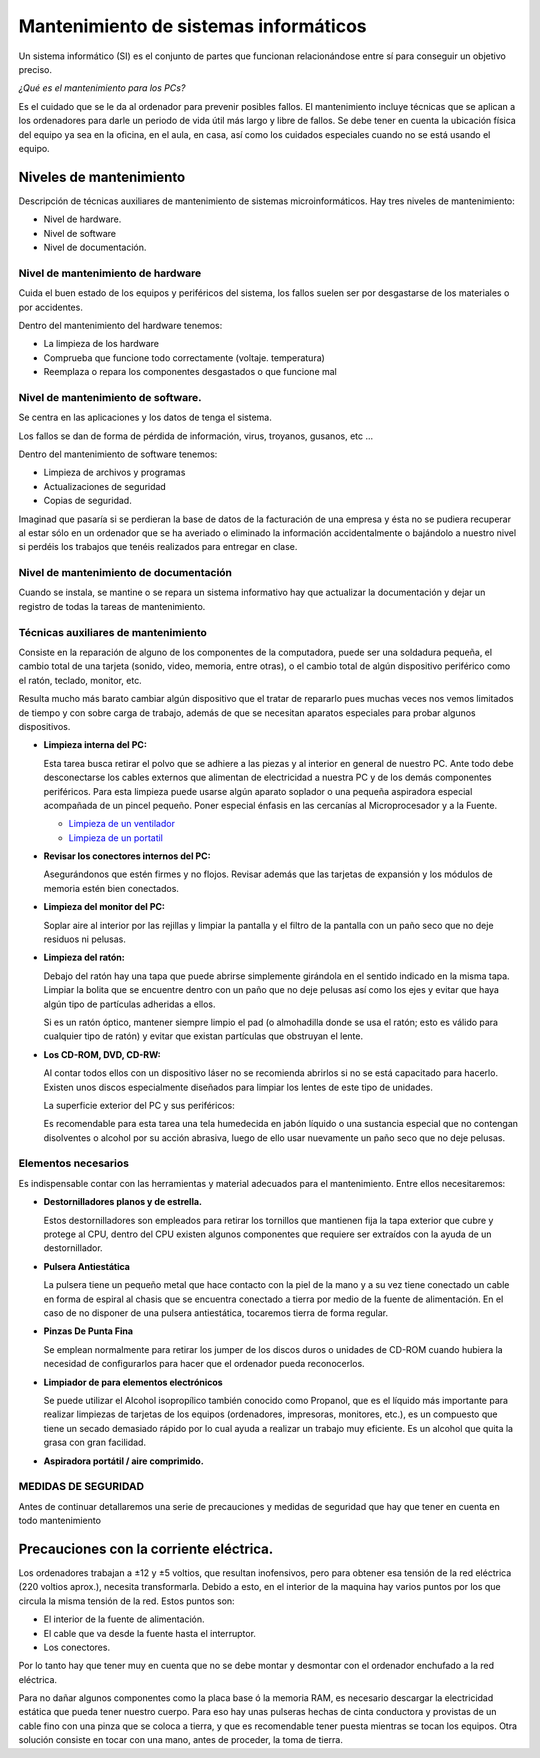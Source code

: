 **************************************
Mantenimiento de sistemas informáticos
**************************************

Un sistema informático (SI) es el conjunto de partes que funcionan relacionándose entre sí para conseguir un objetivo preciso.

*¿Qué es el mantenimiento para los PCs?*

Es el cuidado que se le da al ordenador para prevenir posibles fallos. El mantenimiento incluye técnicas que se aplican a los ordenadores para darle un periodo de vida útil más largo y libre de fallos. Se debe tener en cuenta la ubicación física del equipo ya sea en la oficina, en el aula, en casa, así como los cuidados especiales cuando no se está usando el equipo.

Niveles de mantenimiento
------------------------

Descripción de técnicas auxiliares de mantenimiento de sistemas microinformáticos.
Hay tres niveles de mantenimiento:

* Nivel de hardware.
* Nivel de software
* Nivel de documentación.


Nivel de mantenimiento de hardware
==================================

Cuida el buen estado de los equipos y periféricos del sistema, los fallos suelen ser por desgastarse de los materiales o por accidentes.
  
Dentro del mantenimiento del hardware tenemos:

* La limpieza de los hardware
* Comprueba que funcione todo correctamente (voltaje. temperatura)
* Reemplaza o repara los componentes desgastados o que funcione mal

Nivel de mantenimiento de software.
==================================

Se centra en las aplicaciones y los datos de tenga el sistema.
  
Los fallos se dan de forma de pérdida de información, virus, troyanos, gusanos, etc ...
  
Dentro del mantenimiento de software tenemos:

* Limpieza de archivos y programas
* Actualizaciones de seguridad
* Copias de seguridad.

Imaginad que pasaría si se perdieran la base de datos de la facturación de una empresa y ésta no se pudiera recuperar al estar sólo en un ordenador que se ha averiado o eliminado la información accidentalmente o bajándolo a nuestro nivel si perdéis los trabajos que tenéis realizados para entregar en clase.

Nivel de mantenimiento de documentación
=======================================

Cuando se instala, se mantine o se repara un sistema informativo hay que actualizar la documentación y dejar un registro de todas la tareas de mantenimiento.

Técnicas auxiliares de mantenimiento 
====================================

Consiste en la reparación de alguno de los componentes de la computadora, puede ser una soldadura pequeña, el cambio total de una tarjeta (sonido, video, memoria, entre otras), o el cambio total de algún dispositivo periférico como el ratón, teclado, monitor, etc.

Resulta mucho más barato cambiar algún dispositivo que el tratar de repararlo pues muchas veces nos vemos limitados de tiempo y con sobre carga de trabajo, además de que se necesitan aparatos especiales para probar algunos dispositivos.

* **Limpieza interna del PC:**

  Esta tarea busca retirar el polvo que se adhiere a las piezas y al interior en general de nuestro PC. Ante todo debe desconectarse los cables externos que alimentan de electricidad a nuestra PC y de los demás componentes periféricos. Para esta limpieza puede usarse algún aparato soplador o una pequeña aspiradora especial acompañada de un pincel pequeño. Poner especial énfasis en las cercanías al Microprocesador y a la Fuente.
    
  .. image:: imagenes/mantenimiento/limpieza1.jpeg
    :width: 200
  .. image:: imagenes/mantenimiento/limpieza2.png
    :width: 200
  .. image:: imagenes/mantenimiento/limpieza3.png
    :width: 200

  * `Limpieza de un ventilador <http://www.youtube.com/watch?v=RNsUF142Wv0>`_
  
  * `Limpieza de un portatil <http://www.youtube.com/watch?v=fuNP62cTo1k>`_

* **Revisar los conectores internos del PC:**

  Asegurándonos que estén firmes y no flojos. Revisar además que las tarjetas de expansión y los módulos de memoria estén bien conectados.

* **Limpieza del monitor del PC:**

  Soplar aire al interior por las rejillas y limpiar la pantalla y el filtro de la pantalla con un paño seco que no deje residuos ni pelusas.

* **Limpieza del ratón:**

  Debajo del ratón hay una tapa que puede abrirse simplemente girándola en el sentido indicado en la misma tapa. Limpiar la bolita que se encuentre dentro con un paño que no deje pelusas así como los ejes y evitar que haya algún tipo de partículas adheridas a ellos.
  
  Si es un ratón óptico, mantener siempre limpio el pad (o almohadilla donde se usa el ratón; esto es válido para cualquier tipo de ratón) y evitar que existan partículas que obstruyan el lente.

  .. image:: imagenes/mantenimiento/limpieza_raton.png
    :width: 200


* **Los CD-ROM, DVD, CD-RW:**

  Al contar todos ellos con un dispositivo láser no se recomienda abrirlos si no se está capacitado para hacerlo. Existen unos discos especialmente diseñados para limpiar los lentes de este tipo de unidades.

  La superficie exterior del PC y sus periféricos:

  Es recomendable para esta tarea una tela humedecida en jabón líquido o una sustancia especial que no contengan disolventes o alcohol por su acción abrasiva, luego de ello usar nuevamente un paño seco que no deje pelusas.

Elementos necesarios
====================

Es indispensable contar con las herramientas y material adecuados para el mantenimiento. Entre ellos necesitaremos:

* **Destornilladores planos y de estrella.**

  Estos destornilladores son empleados para retirar los tornillos que mantienen fija la tapa exterior que cubre y protege al CPU, dentro del CPU existen algunos componentes que requiere ser extraídos con la ayuda de un destornillador.
  
  .. image:: imagenes/mantenimiento/destornillador.png

* **Pulsera Antiestática**

  La pulsera tiene un pequeño metal que hace contacto con la piel de la mano y a su vez tiene conectado un cable en forma de espiral al chasis que se encuentra conectado a tierra por medio de la fuente de alimentación. En el caso de no disponer de una pulsera antiestática, tocaremos tierra de forma regular.
  
  .. image:: imagenes/mantenimiento/pulsera1.png
    :width: 200
  .. image:: imagenes/mantenimiento/pulsera2.png
    :width: 200

* **Pinzas De Punta Fina**

  Se emplean normalmente para retirar los jumper de los discos duros o unidades de CD-ROM cuando hubiera la necesidad de configurarlos para hacer que el ordenador pueda reconocerlos.
  
  .. image:: imagenes/mantenimiento/pinzas.png

* **Limpiador de para elementos electrónicos**
  
  Se puede utilizar el Alcohol isopropílico también conocido como Propanol, que es el líquido más importante para realizar limpiezas de tarjetas de los equipos (ordenadores, impresoras, monitores, etc.), es un compuesto que tiene un secado demasiado rápido por lo cual ayuda a realizar un trabajo muy eficiente. Es un alcohol que quita la grasa con gran facilidad.

* **Aspiradora portátil / aire comprimido.**

  .. image:: imagenes/mantenimiento/aspirador.png

MEDIDAS DE SEGURIDAD
====================

Antes de continuar detallaremos una serie de precauciones y medidas de seguridad que hay que tener en cuenta en todo mantenimiento

Precauciones con la corriente eléctrica.
----------------------------------------

Los ordenadores trabajan a ±12 y ±5 voltios, que resultan inofensivos, pero para obtener esa tensión de la red eléctrica (220 voltios aprox.), necesita transformarla. Debido a esto, en el interior de la maquina hay varios puntos por los que circula la misma tensión de la red. Estos puntos son:

* El interior de la fuente de alimentación.
* El cable que va desde la fuente hasta el interruptor.
* Los conectores.

Por lo tanto hay que tener muy en cuenta que no se debe montar y desmontar con el ordenador enchufado a la red eléctrica.

Para no dañar algunos componentes como la placa base ó la memoria RAM, es necesario descargar la electricidad estática que pueda tener nuestro cuerpo. Para eso hay unas pulseras hechas de cinta conductora y provistas de un cable fino con una pinza que se coloca a tierra, y que es recomendable tener puesta mientras se tocan los equipos. Otra solución consiste en tocar con una mano, antes de proceder, la toma de tierra.